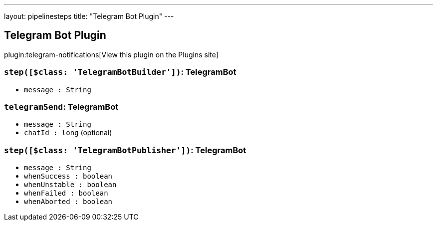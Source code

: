 ---
layout: pipelinesteps
title: "Telegram Bot Plugin"
---

:notitle:
:description:
:author:
:email: jenkinsci-users@googlegroups.com
:sectanchors:
:toc: left
:compat-mode!:

== Telegram Bot Plugin

plugin:telegram-notifications[View this plugin on the Plugins site]

=== `step([$class: 'TelegramBotBuilder'])`: TelegramBot
++++
<ul><li><code>message : String</code>
</li>
</ul>


++++
=== `telegramSend`: TelegramBot
++++
<ul><li><code>message : String</code>
</li>
<li><code>chatId : long</code> (optional)
</li>
</ul>


++++
=== `step([$class: 'TelegramBotPublisher'])`: TelegramBot
++++
<ul><li><code>message : String</code>
</li>
<li><code>whenSuccess : boolean</code>
</li>
<li><code>whenUnstable : boolean</code>
</li>
<li><code>whenFailed : boolean</code>
</li>
<li><code>whenAborted : boolean</code>
</li>
</ul>


++++
